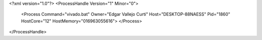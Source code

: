 <?xml version="1.0"?>
<ProcessHandle Version="1" Minor="0">
    <Process Command="vivado.bat" Owner="Edgar Vallejo Curti" Host="DESKTOP-88NAESS" Pid="1860" HostCore="12" HostMemory="016963055616">
    </Process>
</ProcessHandle>
